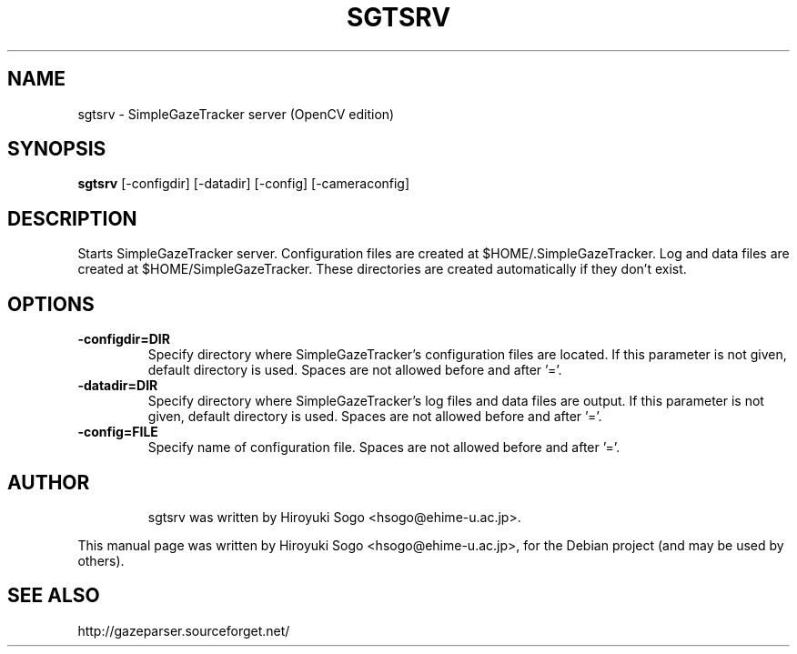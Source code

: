 .TH SGTSRV 1 "December  10, 2013"
.SH NAME
sgtsrv \- SimpleGazeTracker server (OpenCV edition)
.SH SYNOPSIS
.B sgtsrv
[-configdir]
[-datadir]
[-config]
[-cameraconfig]
.SH DESCRIPTION
Starts SimpleGazeTracker server.
Configuration files are created at $HOME/.SimpleGazeTracker.
Log and data files are created at $HOME/SimpleGazeTracker.
These directories are created automatically if they don't exist.
.SH OPTIONS
.TP
.BI -configdir=DIR
Specify directory where SimpleGazeTracker's configuration files are located.
If this parameter is not given, default directory is used. Spaces are not allowed
before and after '='.
.TP
.BI -datadir=DIR
Specify directory where SimpleGazeTracker's log files and data files are 
output. If this parameter is not given, default directory is used.
Spaces are not allowed before and after '='.
.TP
.BI -config=FILE
Specify name of configuration file. Spaces are not allowed before and after '='.
.TP
.SH AUTHOR
sgtsrv was written by Hiroyuki Sogo <hsogo@ehime-u.ac.jp>.
.PP
This manual page was written by Hiroyuki Sogo <hsogo@ehime-u.ac.jp>,
for the Debian project (and may be used by others).
.SH SEE ALSO
.PP
http://gazeparser.sourceforget.net/

